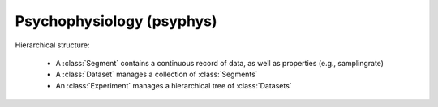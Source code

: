 Psychophysiology (psyphys)
==========================

Hierarchical structure: 

 - A :class:`Segment` contains a continuous record of data, as well as 
   properties (e.g., samplingrate)
 - A :class:`Dataset` manages a collection of 
   :class:`Segments`
 - An :class:`Experiment` manages a hierarchical tree of 
   :class:`Datasets`

.. 
    automodule:: eelbrain.psyphys

